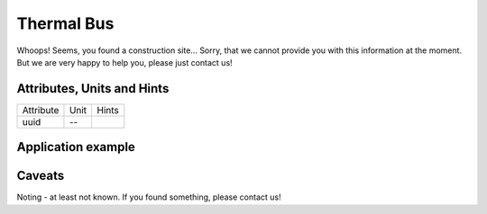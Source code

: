 .. _thermal_bus_model:

Thermal Bus
-----------
Whoops!
Seems, you found a construction site...
Sorry, that we cannot provide you with this information at the moment.
But we are very happy to help you, please just contact us!

.. _thermal_bus_attributes:

Attributes, Units and Hints
^^^^^^^^^^^^^^^^^^^^^^^^^^^
+-----------+------+-------+
| Attribute | Unit | Hints |
+-----------+------+-------+
| uuid      | --   |       |
+-----------+------+-------+

.. _thermal_bus_example:

Application example
^^^^^^^^^^^^^^^^^^^
.. code-block:: java
  :linenos:

  NodeInput node = new NodeInput(
      UUID.fromString("4ca90220-74c2-4369-9afa-a18bf068840d"),
      "node_a",
      profBroccoli,
      defaultOperationTime,
      Quantities.getQuantity(1d, PU),
      true,
      geoJsonReader.read("{ \"type\": \"Point\", \"coordinates\": [7.411111, 51.492528] }") as Point,
      GermanVoltageLevelUtils.EHV_380KV,
      1
    )

.. _thermal_bus_caveats:

Caveats
^^^^^^^
Noting - at least not known.
If you found something, please contact us!
